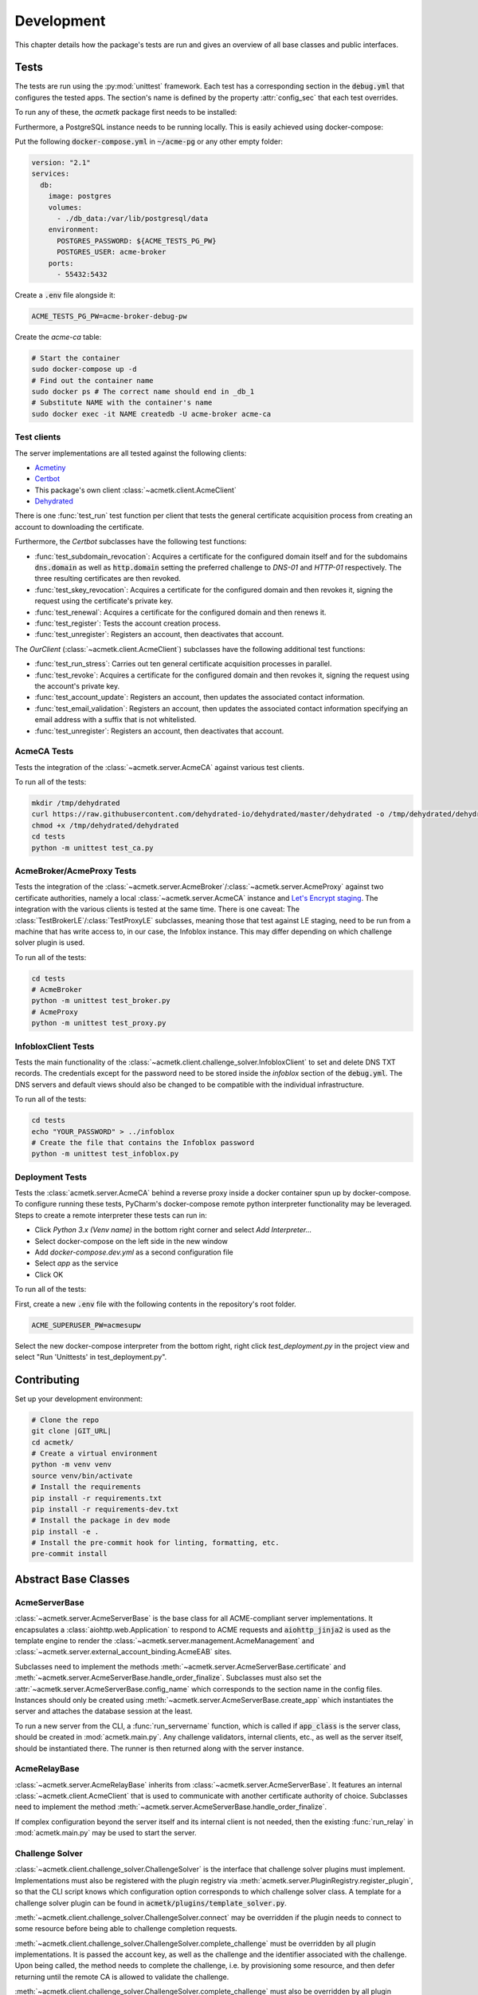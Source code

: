 Development
===========

This chapter details how the package's tests are run and gives an overview of all base classes and public interfaces.

Tests
#####

The tests are run using the :py:mod:`unittest` framework.
Each test has a corresponding section in the :code:`debug.yml` that configures the tested apps.
The section's name is defined by the property :attr:`config_sec` that each test overrides.

To run any of these, the *acmetk* package first needs to be installed:

.. code-block:: bash
    :substitutions:

    git clone |GIT_URL|
    cd acmetk/
    pip install .

Furthermore, a PostgreSQL instance needs to be running locally.
This is easily achieved using docker-compose:

Put the following :code:`docker-compose.yml` in :code:`~/acme-pg` or any other empty folder:

.. code-block:: yaml

    version: "2.1"
    services:
      db:
        image: postgres
        volumes:
          - ./db_data:/var/lib/postgresql/data
        environment:
          POSTGRES_PASSWORD: ${ACME_TESTS_PG_PW}
          POSTGRES_USER: acme-broker
        ports:
          - 55432:5432

Create a :code:`.env` file alongside it:

.. code-block:: ini

    ACME_TESTS_PG_PW=acme-broker-debug-pw

Create the *acme-ca* table:

.. code-block:: bash

    # Start the container
    sudo docker-compose up -d
    # Find out the container name
    sudo docker ps # The correct name should end in _db_1
    # Substitute NAME with the container's name
    sudo docker exec -it NAME createdb -U acme-broker acme-ca

Test clients
------------

The server implementations are all tested against the following clients:

* `Acmetiny <https://github.com/diafygi/acme-tiny>`_
* `Certbot <https://github.com/certbot/certbot>`_
* This package's own client :class:`~acmetk.client.AcmeClient`
* `Dehydrated <https://github.com/dehydrated-io/dehydrated>`_

There is one :func:`test_run` test function per client that tests the general certificate acquisition process from
creating an account to downloading the certificate.

Furthermore, the *Certbot* subclasses have the following test functions:

*
    :func:`test_subdomain_revocation`: Acquires a certificate for the configured domain itself and for the subdomains
    :code:`dns.domain` as well as :code:`http.domain` setting the preferred challenge to *DNS-01* and *HTTP-01*
    respectively. The three resulting certificates are then revoked.
*
    :func:`test_skey_revocation`: Acquires a certificate for the configured domain and then revokes it, signing the
    request using the certificate's private key.
* :func:`test_renewal`: Acquires a certificate for the configured domain and then renews it.
* :func:`test_register`: Tests the account creation process.
* :func:`test_unregister`: Registers an account, then deactivates that account.

The *OurClient* (:class:`~acmetk.client.AcmeClient`) subclasses have the following additional test functions:

* :func:`test_run_stress`: Carries out ten general certificate acquisition processes in parallel.
*
    :func:`test_revoke`: Acquires a certificate for the configured domain and then revokes it, signing the
    request using the account's private key.
* :func:`test_account_update`: Registers an account, then updates the associated contact information.
*
    :func:`test_email_validation`: Registers an account, then updates the associated contact information specifying an
    email address with a suffix that is not whitelisted.
* :func:`test_unregister`: Registers an account, then deactivates that account.

AcmeCA Tests
------------

Tests the integration of the :class:`~acmetk.server.AcmeCA` against various test clients.

To run all of the tests:

.. code-block:: bash

    mkdir /tmp/dehydrated
    curl https://raw.githubusercontent.com/dehydrated-io/dehydrated/master/dehydrated -o /tmp/dehydrated/dehydrated
    chmod +x /tmp/dehydrated/dehydrated
    cd tests
    python -m unittest test_ca.py


AcmeBroker/AcmeProxy Tests
--------------------------

Tests the integration of the :class:`~acmetk.server.AcmeBroker`/:class:`~acmetk.server.AcmeProxy`
against two certificate authorities, namely a local :class:`~acmetk.server.AcmeCA` instance and
`Let's Encrypt staging <https://letsencrypt.org/docs/staging-environment/>`_.
The integration with the various clients is tested at the same time.
There is one caveat: The :class:`TestBrokerLE`/:class:`TestProxyLE` subclasses, meaning those that test against
LE staging, need to be run from a machine that has write access to, in our case, the Infoblox instance.
This may differ depending on which challenge solver plugin is used.

To run all of the tests:

.. code-block:: bash

    cd tests
    # AcmeBroker
    python -m unittest test_broker.py
    # AcmeProxy
    python -m unittest test_proxy.py

InfobloxClient Tests
--------------------

Tests the main functionality of the :class:`~acmetk.client.challenge_solver.InfobloxClient` to
set and delete DNS TXT records.
The credentials except for the password need to be stored inside the *infoblox* section of the :code:`debug.yml`.
The DNS servers and default views should also be changed to be compatible with the individual infrastructure.

To run all of the tests:

.. code-block::

    cd tests
    echo "YOUR_PASSWORD" > ../infoblox
    # Create the file that contains the Infoblox password
    python -m unittest test_infoblox.py

Deployment Tests
----------------

Tests the :class:`acmetk.server.AcmeCA` behind a reverse proxy inside a docker container spun up by
docker-compose.
To configure running these tests, PyCharm's docker-compose remote python interpreter functionality may be
leveraged.
Steps to create a remote interpreter these tests can run in:

* Click *Python 3.x (Venv name)* in the bottom right corner and select *Add Interpreter...*
* Select docker-compose on the left side in the new window
* Add *docker-compose.dev.yml* as a second configuration file
* Select *app* as the service
* Click OK

To run all of the tests:

First, create a new :code:`.env` file with the following contents in the repository's root folder.

.. code-block:: ini

    ACME_SUPERUSER_PW=acmesupw

Select the new docker-compose interpreter from the bottom right, right click *test_deployment.py* in the project view
and select "Run 'Unittests' in test_deployment.py".

Contributing
############

Set up your development environment:

.. code-block:: bash

    # Clone the repo
    git clone |GIT_URL|
    cd acmetk/
    # Create a virtual environment
    python -m venv venv
    source venv/bin/activate
    # Install the requirements
    pip install -r requirements.txt
    pip install -r requirements-dev.txt
    # Install the package in dev mode
    pip install -e .
    # Install the pre-commit hook for linting, formatting, etc.
    pre-commit install

Abstract Base Classes
#####################

AcmeServerBase
--------------

:class:`~acmetk.server.AcmeServerBase` is the base class for all ACME-compliant server implementations.
It encapsulates a :class:`aiohttp.web.Application` to respond to ACME requests and :code:`aiohttp_jinja2`
is used as the template engine to render the :class:`~acmetk.server.management.AcmeManagement`
and :class:`~acmetk.server.external_account_binding.AcmeEAB` sites.

Subclasses need to implement the methods :meth:`~acmetk.server.AcmeServerBase.certificate`
and :meth:`~acmetk.server.AcmeServerBase.handle_order_finalize`.
Subclasses must also set the :attr:`~acmetk.server.AcmeServerBase.config_name` which corresponds
to the section name in the config files.
Instances should only be created using :meth:`~acmetk.server.AcmeServerBase.create_app`
which instantiates the server and attaches the database session at the least.

To run a new server from the CLI, a :func:`run_servername` function, which is called if
:code:`app_class` is the server class, should be created in :mod:`acmetk.main.py`.
Any challenge validators, internal clients, etc., as well as the server itself, should be instantiated there.
The runner is then returned along with the server instance.

AcmeRelayBase
-------------

:class:`~acmetk.server.AcmeRelayBase` inherits from :class:`~acmetk.server.AcmeServerBase`.
It features an internal :class:`~acmetk.client.AcmeClient` that is used to communicate with another
certificate authority of choice.
Subclasses need to implement the method :meth:`~acmetk.server.AcmeServerBase.handle_order_finalize`.

If complex configuration beyond the server itself and its internal client is not needed, then the existing
:func:`run_relay` in :mod:`acmetk.main.py` may be used to start the server.

Challenge Solver
----------------

:class:`~acmetk.client.challenge_solver.ChallengeSolver` is the interface that challenge solver
plugins must implement.
Implementations must also be registered with the plugin registry via
:meth:`acmetk.server.PluginRegistry.register_plugin`, so that the CLI script knows which
configuration option corresponds to which challenge solver class.
A template for a challenge solver plugin can be found in :code:`acmetk/plugins/template_solver.py`.

:meth:`~acmetk.client.challenge_solver.ChallengeSolver.connect` may be overridden if the plugin
needs to connect to some resource before being able to challenge completion requests.

:meth:`~acmetk.client.challenge_solver.ChallengeSolver.complete_challenge` must be overridden by
all plugin implementations.
It is passed the account key, as well as the challenge and the identifier associated with the challenge.
Upon being called, the method needs to complete the challenge, i.e. by provisioning some resource,
and then defer returning until the remote CA is allowed to validate the challenge.

:meth:`~acmetk.client.challenge_solver.ChallengeSolver.complete_challenge` must also be overridden by
all plugin implementations.
Upon being called, it should de-provision the resources that were provisioned by the solver
to complete that specific challenge.

Configuration options inside the :code:`challenge_solver` section of the client's block
are directly passed to the constructor as keyword arguments.
If our sublass were called :code:`xyzdns`, for example, then :code:`host="example.xyz"` would be
passed in the following example:

.. code-block:: yaml

    client:
      challenge_solver:
        xyzdns:
          host: 'example.xyz'

Challenge Validator
-------------------

:class:`~acmetk.server.challenge_validator.ChallengeValidator` is the interface that challenge
validator plugins must implement.
Implementations must also be registered with the plugin registry via
:meth:`acmetk.server.PluginRegistry.register_plugin`, so that the CLI script knows which
configuration option corresponds to which challenge validator class.
A template for a challenge validator plugin can be found in :code:`acmetk/plugins/template_validator.py`

:meth:`~acmetk.server.challenge_validator.ChallengeValidator.validate_challenge` must be
overridden by all plugin implementations.
It is passed the challenge as well as any number of keyword arguments.
Upon being called, the method should attempt to validate the challenge.
If the validation was successful, then the method should just return.
Otherwise, a :class:`~acmetk.server.challenge_validator.CouldNotValidateChallenge`
exception must be raised.
